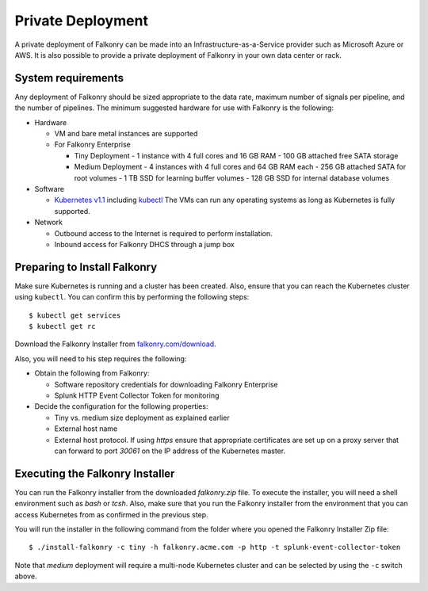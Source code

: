 Private Deployment
==================

A private deployment of Falkonry can be made into an Infrastructure-as-a-Service provider
such as Microsoft Azure or AWS. It is also possible to provide a private deployment of
Falkonry in your own data center or rack.

System requirements
-------------------

Any deployment of Falkonry should be sized appropriate to the data rate, maximum number
of signals per pipeline, and the number of pipelines. The minimum suggested hardware for
use with Falkonry is the following:

- Hardware 

  - VM and bare metal instances are supported
  - For Falkonry Enterprise

    - Tiny Deployment
      - 1 instance with 4 full cores and 16 GB RAM
      - 100 GB attached free SATA storage
    
    - Medium Deployment
      - 4 instances with 4 full cores and 64 GB RAM each
      - 256 GB attached SATA for root volumes
      - 1 TB SSD for learning buffer volumes
      - 128 GB SSD for internal database volumes

- Software 

  - `Kubernetes v1.1 <http://kubernetes.io/v1.1/gs-custom.html>`_ including 
    `kubectl <http://kubernetes.io/v1.0/docs/user-guide/kubectl/kubectl.html>`_
    The VMs can run any operating systems as long as Kubernetes is fully supported.
  
- Network
 
  - Outbound access to the Internet is required to perform installation.
  - Inbound access for Falkonry DHCS through a jump box

Preparing to Install Falkonry
-----------------------------

Make sure Kubernetes is running and a cluster has been created. Also, ensure that you can
reach the Kubernetes cluster using ``kubectl``. You can confirm this by performing the 
following steps::

  $ kubectl get services
  $ kubectl get rc

Download the Falkonry Installer from `falkonry.com/download <http://falkonry.com/download>`_.

Also, you will need to his step requires the following:
  
- Obtain the following from Falkonry:

  - Software repository credentials for downloading Falkonry Enterprise
  - Splunk HTTP Event Collector Token for monitoring

- Decide the configuration for the following properties:

  - Tiny vs. medium size deployment as explained earlier
  - External host name
  - External host protocol. If using `https` ensure that appropriate certificates are set up
    on a proxy server that can forward to port `30061` on the IP address of the Kubernetes 
    master.

Executing the Falkonry Installer
--------------------------------

You can run the Falkonry installer from the downloaded `falkonry.zip` file. To execute the
installer, you will need a shell environment such as `bash` or `tcsh`. Also, make sure
that you run the Falkonry installer from the environment that you can access Kubernetes
from as confirmed in the previous step.

You will run the installer in the following command from the folder where you opened the
Falkonry Installer Zip file::

  $ ./install-falkonry -c tiny -h falkonry.acme.com -p http -t splunk-event-collector-token
  
Note that `medium` deployment will require a multi-node Kubernetes cluster and can be 
selected by using the ``-c`` switch above.